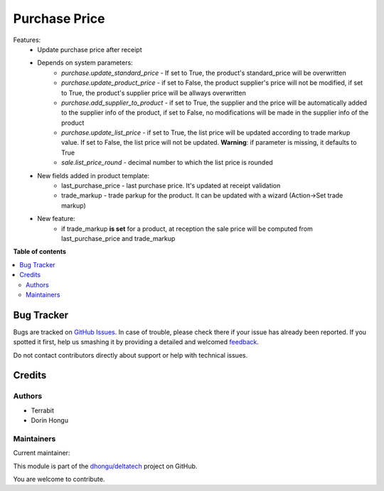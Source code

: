 ==============
Purchase Price
==============

.. !!!!!!!!!!!!!!!!!!!!!!!!!!!!!!!!!!!!!!!!!!!!!!!!!!!!
   !! This file is generated by oca-gen-addon-readme !!
   !! changes will be overwritten.                   !!
   !!!!!!!!!!!!!!!!!!!!!!!!!!!!!!!!!!!!!!!!!!!!!!!!!!!!

.. |badge1| image:: https://img.shields.io/badge/maturity-Mature-brightgreen.png
    :target: https://odoo-community.org/page/development-status
    :alt: Mature
.. |badge2| image:: https://img.shields.io/badge/github-dhongu%2Fdeltatech-lightgray.png?logo=github
    :target: https://github.com/dhongu/deltatech/tree/15.0/deltatech_purchase_price
    :alt: dhongu/deltatech

|badge1| |badge2| 

Features:
 - Update purchase price after receipt
 - Depends on system parameters:
    - *purchase.update_standard_price* - If set to True, the product's standard_price will be overwritten
    - *purchase.update_product_price* - if set to False, the product supplier's price will not be modified, if set to True, the
      product's supplier price will be allways overwritten
    - *purchase.add_supplier_to_product* - if set to True, the supplier and the price will be automatically added to the
      supplier info of the product, if set to False, no modifications will be made in the supplier info of the product
    - *purchase.update_list_price* - if set to True, the list price will be updated according to trade markup value.
      If set to False, the list price will not be updated. **Warning**: if parameter is missing, it defaults to True
    - *sale.list_price_round* - decimal number to which the list price is rounded
 - New fields added in product template:
    - last_purchase_price - last purchase price. It's updated at receipt validation
    - trade_markup - trade parkup for the product. It can be updated with a wizard (Action->Set trade markup)
 - New feature:
    - if trade_markup **is set** for a product, at reception the sale price will be computed from last_purchase_price and trade_markup

**Table of contents**

.. contents::
   :local:

Bug Tracker
===========

Bugs are tracked on `GitHub Issues <https://github.com/dhongu/deltatech/issues>`_.
In case of trouble, please check there if your issue has already been reported.
If you spotted it first, help us smashing it by providing a detailed and welcomed
`feedback <https://github.com/dhongu/deltatech/issues/new?body=module:%20deltatech_purchase_price%0Aversion:%2015.0%0A%0A**Steps%20to%20reproduce**%0A-%20...%0A%0A**Current%20behavior**%0A%0A**Expected%20behavior**>`_.

Do not contact contributors directly about support or help with technical issues.

Credits
=======

Authors
~~~~~~~

* Terrabit
* Dorin Hongu

Maintainers
~~~~~~~~~~~

.. |maintainer-dhongu| image:: https://github.com/dhongu.png?size=40px
    :target: https://github.com/dhongu
    :alt: dhongu

Current maintainer:

|maintainer-dhongu| 

This module is part of the `dhongu/deltatech <https://github.com/dhongu/deltatech/tree/15.0/deltatech_purchase_price>`_ project on GitHub.

You are welcome to contribute.
